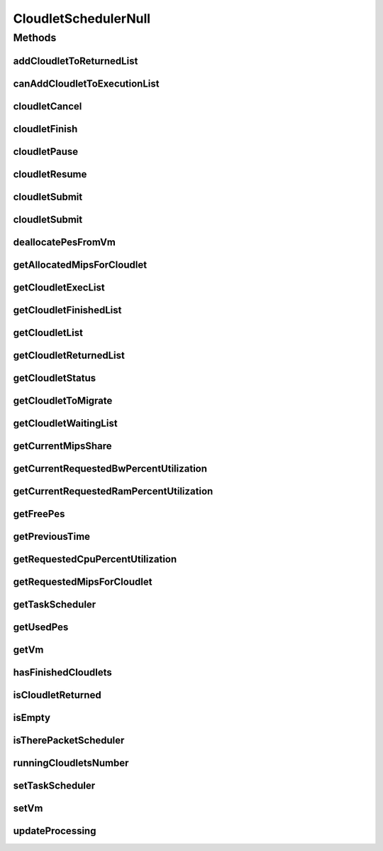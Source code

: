 .. java:import:: org.cloudbus.cloudsim.cloudlets Cloudlet

.. java:import:: org.cloudbus.cloudsim.cloudlets CloudletExecution

.. java:import:: org.cloudbus.cloudsim.schedulers.cloudlet.network CloudletTaskScheduler

.. java:import:: org.cloudbus.cloudsim.vms Vm

.. java:import:: java.util Collections

.. java:import:: java.util List

.. java:import:: java.util Set

CloudletSchedulerNull
=====================

.. java:package:: org.cloudbus.cloudsim.schedulers.cloudlet
   :noindex:

.. java:type:: final class CloudletSchedulerNull implements CloudletScheduler

   A class that implements the Null Object Design Pattern for \ :java:ref:`CloudletScheduler`\  class.

   :author: Manoel Campos da Silva Filho

   **See also:** :java:ref:`CloudletScheduler.NULL`

Methods
-------
addCloudletToReturnedList
^^^^^^^^^^^^^^^^^^^^^^^^^

.. java:method:: @Override public void addCloudletToReturnedList(Cloudlet cloudlet)
   :outertype: CloudletSchedulerNull

canAddCloudletToExecutionList
^^^^^^^^^^^^^^^^^^^^^^^^^^^^^

.. java:method:: @Override public boolean canAddCloudletToExecutionList(CloudletExecution cloudlet)
   :outertype: CloudletSchedulerNull

cloudletCancel
^^^^^^^^^^^^^^

.. java:method:: @Override public Cloudlet cloudletCancel(int cloudletId)
   :outertype: CloudletSchedulerNull

cloudletFinish
^^^^^^^^^^^^^^

.. java:method:: @Override public void cloudletFinish(CloudletExecution ce)
   :outertype: CloudletSchedulerNull

cloudletPause
^^^^^^^^^^^^^

.. java:method:: @Override public boolean cloudletPause(int cloudletId)
   :outertype: CloudletSchedulerNull

cloudletResume
^^^^^^^^^^^^^^

.. java:method:: @Override public double cloudletResume(int cloudletId)
   :outertype: CloudletSchedulerNull

cloudletSubmit
^^^^^^^^^^^^^^

.. java:method:: @Override public double cloudletSubmit(Cloudlet cl, double fileTransferTime)
   :outertype: CloudletSchedulerNull

cloudletSubmit
^^^^^^^^^^^^^^

.. java:method:: @Override public double cloudletSubmit(Cloudlet cl)
   :outertype: CloudletSchedulerNull

deallocatePesFromVm
^^^^^^^^^^^^^^^^^^^

.. java:method:: @Override public void deallocatePesFromVm(int pesToRemove)
   :outertype: CloudletSchedulerNull

getAllocatedMipsForCloudlet
^^^^^^^^^^^^^^^^^^^^^^^^^^^

.. java:method:: @Override public double getAllocatedMipsForCloudlet(CloudletExecution ce, double time)
   :outertype: CloudletSchedulerNull

getCloudletExecList
^^^^^^^^^^^^^^^^^^^

.. java:method:: @Override public List<CloudletExecution> getCloudletExecList()
   :outertype: CloudletSchedulerNull

getCloudletFinishedList
^^^^^^^^^^^^^^^^^^^^^^^

.. java:method:: @Override public List<CloudletExecution> getCloudletFinishedList()
   :outertype: CloudletSchedulerNull

getCloudletList
^^^^^^^^^^^^^^^

.. java:method:: @Override public List<Cloudlet> getCloudletList()
   :outertype: CloudletSchedulerNull

getCloudletReturnedList
^^^^^^^^^^^^^^^^^^^^^^^

.. java:method:: @Override public Set<Cloudlet> getCloudletReturnedList()
   :outertype: CloudletSchedulerNull

getCloudletStatus
^^^^^^^^^^^^^^^^^

.. java:method:: @Override public int getCloudletStatus(int cloudletId)
   :outertype: CloudletSchedulerNull

getCloudletToMigrate
^^^^^^^^^^^^^^^^^^^^

.. java:method:: @Override public Cloudlet getCloudletToMigrate()
   :outertype: CloudletSchedulerNull

getCloudletWaitingList
^^^^^^^^^^^^^^^^^^^^^^

.. java:method:: @Override public List<CloudletExecution> getCloudletWaitingList()
   :outertype: CloudletSchedulerNull

getCurrentMipsShare
^^^^^^^^^^^^^^^^^^^

.. java:method:: @Override public List<Double> getCurrentMipsShare()
   :outertype: CloudletSchedulerNull

getCurrentRequestedBwPercentUtilization
^^^^^^^^^^^^^^^^^^^^^^^^^^^^^^^^^^^^^^^

.. java:method:: @Override public double getCurrentRequestedBwPercentUtilization()
   :outertype: CloudletSchedulerNull

getCurrentRequestedRamPercentUtilization
^^^^^^^^^^^^^^^^^^^^^^^^^^^^^^^^^^^^^^^^

.. java:method:: @Override public double getCurrentRequestedRamPercentUtilization()
   :outertype: CloudletSchedulerNull

getFreePes
^^^^^^^^^^

.. java:method:: @Override public long getFreePes()
   :outertype: CloudletSchedulerNull

getPreviousTime
^^^^^^^^^^^^^^^

.. java:method:: @Override public double getPreviousTime()
   :outertype: CloudletSchedulerNull

getRequestedCpuPercentUtilization
^^^^^^^^^^^^^^^^^^^^^^^^^^^^^^^^^

.. java:method:: @Override public double getRequestedCpuPercentUtilization(double time)
   :outertype: CloudletSchedulerNull

getRequestedMipsForCloudlet
^^^^^^^^^^^^^^^^^^^^^^^^^^^

.. java:method:: @Override public double getRequestedMipsForCloudlet(CloudletExecution ce, double time)
   :outertype: CloudletSchedulerNull

getTaskScheduler
^^^^^^^^^^^^^^^^

.. java:method:: @Override public CloudletTaskScheduler getTaskScheduler()
   :outertype: CloudletSchedulerNull

getUsedPes
^^^^^^^^^^

.. java:method:: @Override public long getUsedPes()
   :outertype: CloudletSchedulerNull

getVm
^^^^^

.. java:method:: @Override public Vm getVm()
   :outertype: CloudletSchedulerNull

hasFinishedCloudlets
^^^^^^^^^^^^^^^^^^^^

.. java:method:: @Override public boolean hasFinishedCloudlets()
   :outertype: CloudletSchedulerNull

isCloudletReturned
^^^^^^^^^^^^^^^^^^

.. java:method:: @Override public boolean isCloudletReturned(Cloudlet cloudlet)
   :outertype: CloudletSchedulerNull

isEmpty
^^^^^^^

.. java:method:: @Override public boolean isEmpty()
   :outertype: CloudletSchedulerNull

isTherePacketScheduler
^^^^^^^^^^^^^^^^^^^^^^

.. java:method:: @Override public boolean isTherePacketScheduler()
   :outertype: CloudletSchedulerNull

runningCloudletsNumber
^^^^^^^^^^^^^^^^^^^^^^

.. java:method:: @Override public int runningCloudletsNumber()
   :outertype: CloudletSchedulerNull

setTaskScheduler
^^^^^^^^^^^^^^^^

.. java:method:: @Override public void setTaskScheduler(CloudletTaskScheduler taskScheduler)
   :outertype: CloudletSchedulerNull

setVm
^^^^^

.. java:method:: @Override public void setVm(Vm vm)
   :outertype: CloudletSchedulerNull

updateProcessing
^^^^^^^^^^^^^^^^

.. java:method:: @Override public double updateProcessing(double currentTime, List<Double> mipsShare)
   :outertype: CloudletSchedulerNull

